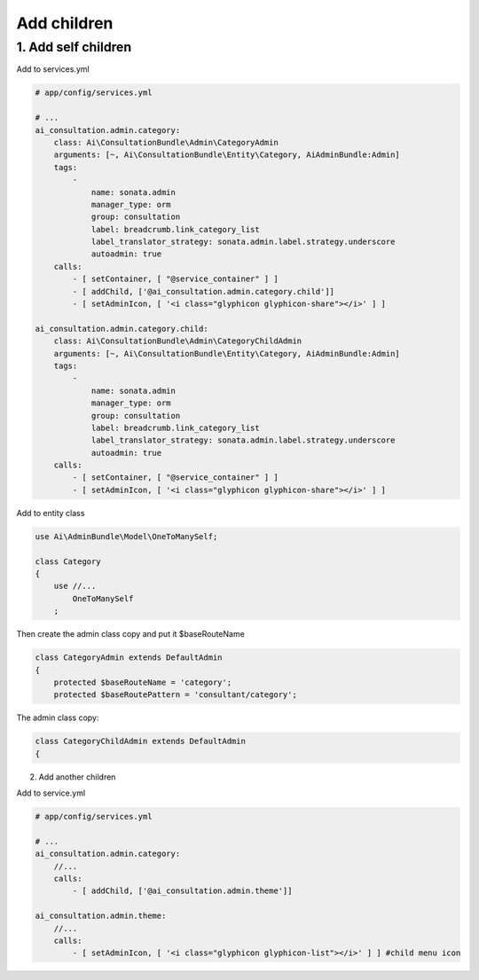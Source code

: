 Add children
============


1. Add self children
----------------------

Add to services.yml

.. code-block:: yaml

    # app/config/services.yml
    
    # ...
    ai_consultation.admin.category:
        class: Ai\ConsultationBundle\Admin\CategoryAdmin
        arguments: [~, Ai\ConsultationBundle\Entity\Category, AiAdminBundle:Admin]
        tags:
            -
                name: sonata.admin
                manager_type: orm
                group: consultation
                label: breadcrumb.link_category_list
                label_translator_strategy: sonata.admin.label.strategy.underscore
                autoadmin: true
        calls:
            - [ setContainer, [ "@service_container" ] ]
            - [ addChild, ['@ai_consultation.admin.category.child']]
            - [ setAdminIcon, [ '<i class="glyphicon glyphicon-share"></i>' ] ]

    ai_consultation.admin.category.child:
        class: Ai\ConsultationBundle\Admin\CategoryChildAdmin
        arguments: [~, Ai\ConsultationBundle\Entity\Category, AiAdminBundle:Admin]
        tags:
            -
                name: sonata.admin
                manager_type: orm
                group: consultation
                label: breadcrumb.link_category_list
                label_translator_strategy: sonata.admin.label.strategy.underscore
                autoadmin: true
        calls:
            - [ setContainer, [ "@service_container" ] ]
            - [ setAdminIcon, [ '<i class="glyphicon glyphicon-share"></i>' ] ]

Add to entity class

.. code-block:: php

    use Ai\AdminBundle\Model\OneToManySelf;

    class Category
    {
        use //...
            OneToManySelf
        ;

Then create the admin class copy and put it $baseRouteName

.. code-block:: php

    class CategoryAdmin extends DefaultAdmin
    {
        protected $baseRouteName = 'category';
        protected $baseRoutePattern = 'consultant/category';

The admin class copy:

.. code-block:: php

    class CategoryChildAdmin extends DefaultAdmin
    {


2. Add another children

Add to service.yml

.. code-block:: yaml

    # app/config/services.yml

    # ...
    ai_consultation.admin.category:
        //...
        calls:
            - [ addChild, ['@ai_consultation.admin.theme']]

    ai_consultation.admin.theme:
        //...
        calls:
            - [ setAdminIcon, [ '<i class="glyphicon glyphicon-list"></i>' ] ] #child menu icon

